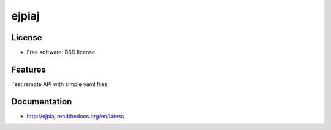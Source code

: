 ===============================
ejpiaj
===============================

.. image:: https://badge.fury.io/py/ejpiaj.png
    :target: http://badge.fury.io/py/ejpiaj
    
.. image:: https://travis-ci.org/onjin/ejpiaj.png?branch=master
        :target: https://travis-ci.org/onjin/ejpiaj

.. image:: https://pypip.in/d/ejpiaj/badge.png
        :target: https://crate.io/packages/ejpiaj?version=latest


License
-------

* Free software: BSD license

Features
--------

Test remote API with simple yaml files

Documentation
-------------
* http://ejpiaj.readthedocs.org/en/latest/
